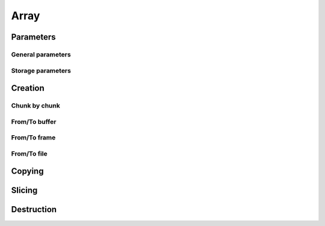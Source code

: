 Array
=====

.. doxygenstruct:: caterva_array_t


Parameters
----------


General parameters
++++++++++++++++++

.. doxygenstruct:: caterva_params_t
   :members:


Storage parameters
++++++++++++++++++
.. doxygenstruct:: caterva_storage_t
   :members:

.. doxygenenum:: caterva_storage_backend_t

.. doxygenunion:: caterva_storage_properties_t

.. doxygenstruct:: caterva_storage_properties_blosc_t
   :members:

.. doxygenstruct:: caterva_metalayer_t
   :members:

.. doxygenstruct:: caterva_storage_properties_plainbuffer_t
   :members:


Creation
--------


Chunk by chunk
++++++++++++++
.. doxygenfunction:: caterva_empty

.. doxygenfunction:: caterva_append


From/To buffer
++++++++++++++
.. doxygenfunction:: caterva_from_buffer

.. doxygenfunction:: caterva_to_buffer


From/To frame
+++++++++++++
.. doxygenfunction:: caterva_from_schunk

.. doxygenfunction:: caterva_array_from_serial_schunk

From/To file
++++++++++++
.. doxygenfunction:: caterva_open

Copying
-------

.. doxygenfunction:: caterva_copy


Slicing
-------

.. doxygenfunction:: caterva_get_slice

.. doxygenfunction:: caterva_get_slice_buffer

.. doxygenfunction:: caterva_set_slice_buffer

.. doxygenfunction:: caterva_squeeze


Destruction
-----------

.. doxygenfunction:: caterva_free